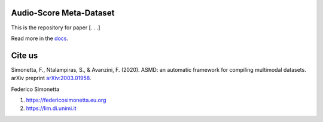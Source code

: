 Audio-Score Meta-Dataset
========================

This is the repository for paper [. . .] 

Read more in the docs_.

.. _docs: https://asmd.readthedocs.org

Cite us
=======

Simonetta, F., Ntalampiras, S., & Avanzini, F. (2020). ASMD: an automatic framework for compiling multimodal datasets. arXiv preprint arXiv:2003.01958_.

.. _arXiv:2003.01958: https://arxiv.org/abs/2003.01958

Federico Simonetta 

#. https://federicosimonetta.eu.org
#. https://lim.di.unimi.it


